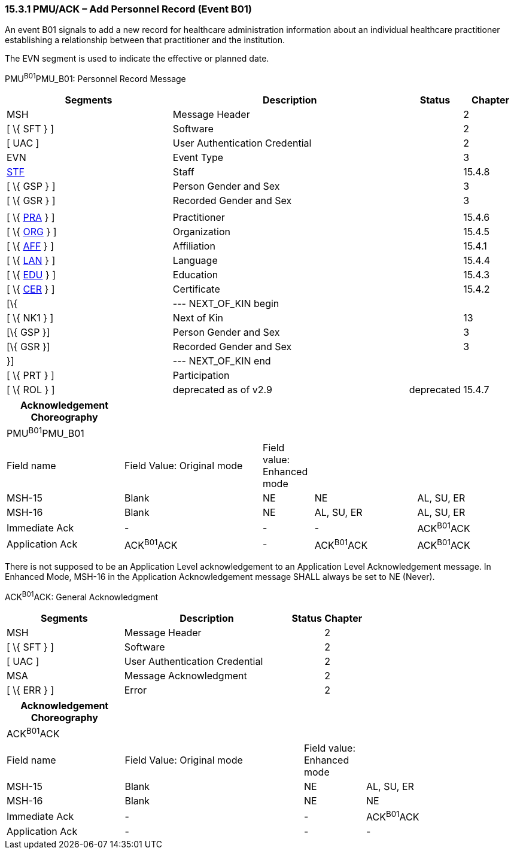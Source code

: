 === 15.3.1 PMU/ACK – Add Personnel Record (Event B01)

An event B01 signals to add a new record for healthcare administration information about an individual healthcare practitioner establishing a relationship between that practitioner and the institution.

The EVN segment is used to indicate the effective or planned date.

PMU^B01^PMU_B01: Personnel Record Message

[width="100%",cols="33%,47%,9%,11%",options="header",]
|===
|Segments |Description |Status |Chapter
|MSH |Message Header | |2
|[ \{ SFT } ] |Software | |2
|[ UAC ] |User Authentication Credential | |2
|EVN |Event Type | |3
|link:#_Hlt489344064[STF] |Staff | |15.4.8
|[ \{ GSP } ] |Person Gender and Sex | |3
|[ \{ GSR } ] |Recorded Gender and Sex | |3
| | | |
|[ \{ link:#PRA[PRA] } ] |Practitioner | |15.4.6
|[ \{ link:#ORG[ORG] } ] |Organization | |15.4.5
|[ \{ link:#AFF[AFF] } ] |Affiliation | |15.4.1
|[ \{ link:#LAN[LAN] } ] |Language | |15.4.4
|[ \{ link:#EDU[EDU] } ] |Education | |15.4.3
|[ \{ link:#CER[CER] } ] |Certificate | |15.4.2
|[\{ |--- NEXT_OF_KIN begin | |
|[ \{ NK1 } ] |Next of Kin | |13
|[\{ GSP }] |Person Gender and Sex | |3
|[\{ GSR }] |Recorded Gender and Sex | |3
|}] |--- NEXT_OF_KIN end | |
|[ \{ PRT } ] |Participation | |
|[ \{ ROL } ] |deprecated as of v2.9 |deprecated |15.4.7
|===

[width="100%",cols="23%,27%,10%,20%,20%",options="header",]
|===
|Acknowledgement Choreography | | | |
|PMU^B01^PMU_B01 | | | |
|Field name |Field Value: Original mode |Field value: Enhanced mode | |
|MSH-15 |Blank |NE |NE |AL, SU, ER
|MSH-16 |Blank |NE |AL, SU, ER |AL, SU, ER
|Immediate Ack |- |- |- |ACK^B01^ACK
|Application Ack |ACK^B01^ACK |- |ACK^B01^ACK |ACK^B01^ACK
|===

There is not supposed to be an Application Level acknowledgement to an Application Level Acknowledgement message. In Enhanced Mode, MSH-16 in the Application Acknowledgement message SHALL always be set to NE (Never).

ACK^B01^ACK: General Acknowledgment

[width="100%",cols="33%,47%,9%,11%",options="header",]
|===
|Segments |Description |Status |Chapter
|MSH |Message Header | |2
|[ \{ SFT } ] |Software | |2
|[ UAC ] |User Authentication Credential | |2
|MSA |Message Acknowledgment | |2
|[ \{ ERR } ] |Error | |2
|===

[width="100%",cols="23%,35%,12%,30%",options="header",]
|===
|Acknowledgement Choreography | | |
|ACK^B01^ACK | | |
|Field name |Field Value: Original mode |Field value: Enhanced mode |
|MSH-15 |Blank |NE |AL, SU, ER
|MSH-16 |Blank |NE |NE
|Immediate Ack |- |- |ACK^B01^ACK
|Application Ack |- |- |-
|===

